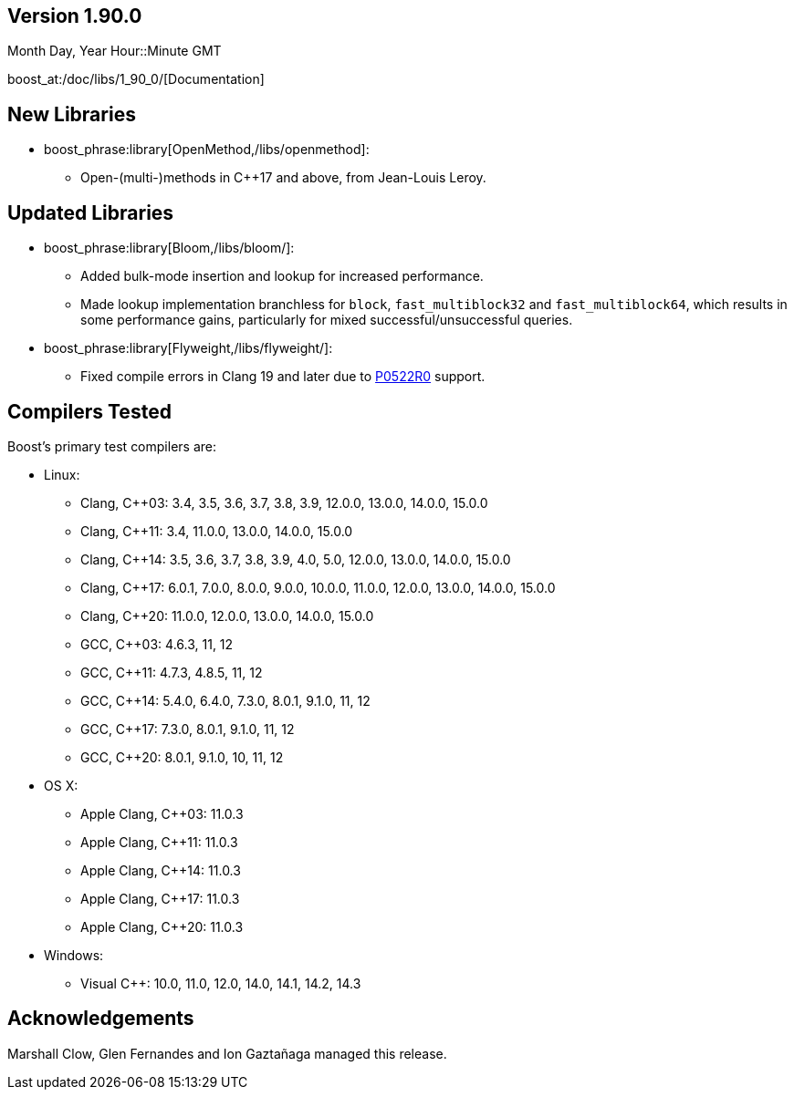 ////
Distributed under the Boost Software License, Version 1.0. (See accompanying
file LICENSE_1_0.txt or copy at http://www.boost.org/LICENSE_1_0.txt)
Official repository: https://github.com/boostorg/website-v2-docs
////

== Version 1.90.0

// Date of release
Month Day, Year Hour::Minute GMT

boost_at:/doc/libs/1_90_0/[Documentation]

// Formatting reference: https://docs.asciidoctor.org/asciidoc/latest/syntax-quick-reference/
// Boost-specific macros: https://github.com/cppalliance/asciidoctor-boost?tab=readme-ov-file#macros
// Please keep the list of libraries sorted in lexicographical order.

== New Libraries

// Example:
// 
// * boost_phrase:library[Accumulators,/libs/accumulators]:
// ** Framework for incremental calculation, and collection of statistical
// accumulators, from Eric Niebler.

* boost_phrase:library[OpenMethod,/libs/openmethod]:
** Open-(multi-)methods in C++17 and above, from Jean-Louis Leroy.

== Updated Libraries

// Example:
//  
// * boost_phrase:library[Interprocess,/libs/interprocess/]:
// ** Added anonymous shared memory for UNIX systems.
// ** Conform to `std::pointer_traits` requirements (boost_gh:pr[interprocess,32]).
// ** Fixed `named_condition_any` fails to notify (boost_gh:issue[interprocess,62]).

* boost_phrase:library[Bloom,/libs/bloom/]:
** Added bulk-mode insertion and lookup for increased performance.
** Made lookup implementation branchless for `block`, `fast_multiblock32`
and `fast_multiblock64`, which results in some performance gains,
particularly for mixed successful/unsuccessful queries.

* boost_phrase:library[Flyweight,/libs/flyweight/]:
** Fixed compile errors in Clang 19 and later due to https://wg21.link/p0522r0[P0522R0] support.

== Compilers Tested

// Edit this section as appropriate

Boost's primary test compilers are:

* Linux:
** Clang, C++03: 3.4, 3.5, 3.6, 3.7, 3.8, 3.9, 12.0.0, 13.0.0, 14.0.0, 15.0.0
** Clang, C++11: 3.4, 11.0.0, 13.0.0, 14.0.0, 15.0.0
** Clang, C++14: 3.5, 3.6, 3.7, 3.8, 3.9, 4.0, 5.0, 12.0.0, 13.0.0, 14.0.0, 15.0.0
** Clang, C++17: 6.0.1, 7.0.0, 8.0.0, 9.0.0, 10.0.0, 11.0.0, 12.0.0, 13.0.0, 14.0.0, 15.0.0
** Clang, C++20: 11.0.0, 12.0.0, 13.0.0, 14.0.0, 15.0.0
** GCC, C++03: 4.6.3, 11, 12
** GCC, C++11: 4.7.3, 4.8.5, 11, 12
** GCC, C++14: 5.4.0, 6.4.0, 7.3.0, 8.0.1, 9.1.0, 11, 12
** GCC, C++17: 7.3.0, 8.0.1, 9.1.0, 11, 12
** GCC, C++20: 8.0.1, 9.1.0, 10, 11, 12
* OS X:
** Apple Clang, C++03: 11.0.3
** Apple Clang, C++11: 11.0.3
** Apple Clang, C++14: 11.0.3
** Apple Clang, C++17: 11.0.3
** Apple Clang, C++20: 11.0.3
* Windows:
** Visual C++: 10.0, 11.0, 12.0, 14.0, 14.1, 14.2, 14.3

== Acknowledgements

// Edit this section as appropriate

Marshall Clow, Glen Fernandes and Ion Gaztañaga managed this release.
